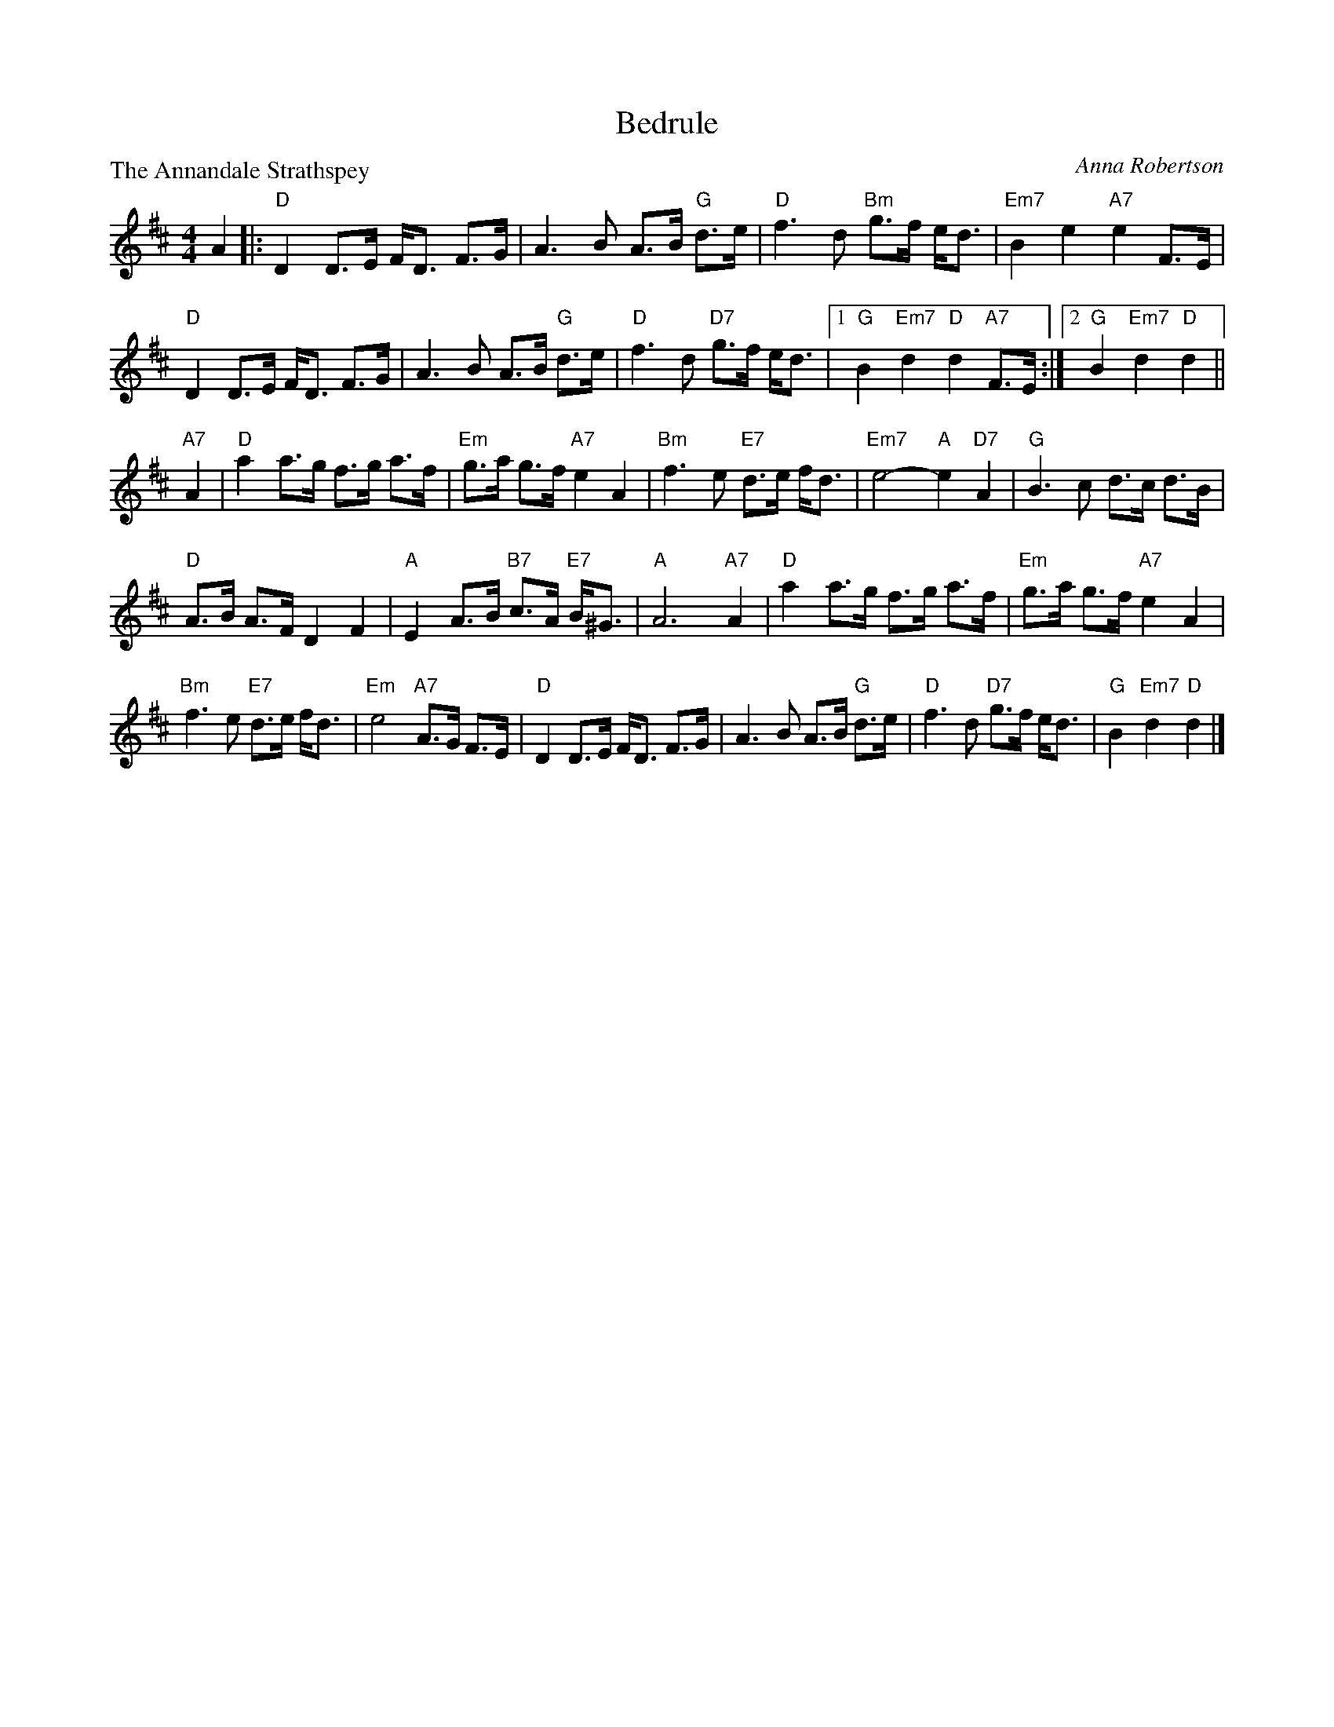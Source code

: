X:3307
T:Bedrule
P:The Annandale Strathspey
C:Anna Robertson
R:Strathspey (8x32)
B:RSCDS 33-7
Z:Anselm Lingnau <anselm@strathspey.org>
M:4/4
L:1/8
K:D
%
A2|:"D"D2 D>E F<D F>G|A3 B A>B "G"d>e|\
       "D"f3 d "Bm"g>f e<d|"Em7"B2 e2 "A7"e2 F>E|
    "D"D2 D>E F<D F>G|A3 B A>B "G"d>e|"D"f3 d "D7"g>f e<d\
    |1 "G"B2 "Em7"d2 "D"d2 "A7"F>E:|2 "G"B2 "Em7"d2 "D"d2||
"A7"A2|"D"a2 a>g f>g a>f|"Em"g>a g>f "A7"e2 A2|\
              "Bm"f3 e "E7"d>e f<d|"Em7"e4-"A"e2 "D7"A2|\
       "G"B3 c d>c d>B|
                       "D"A>B A>F D2 F2|\
              "A"E2 A>B "B7"c>A "E7"B<^G|"A"A6 "A7"A2|\
       "D"a2 a>g f>g a>f|"Em"g>a g>f "A7"e2 A2|
       "Bm"f3 e "E7"d>e f<d|"Em"e4 "A7"A>G F>E|\
       "D"D2 D>E F<D F>G|A3 B A>B "G"d>e|\
               "D"f3 d "D7"g>f e<d|"G"B2 "Em7"d2 "D"d2|]
